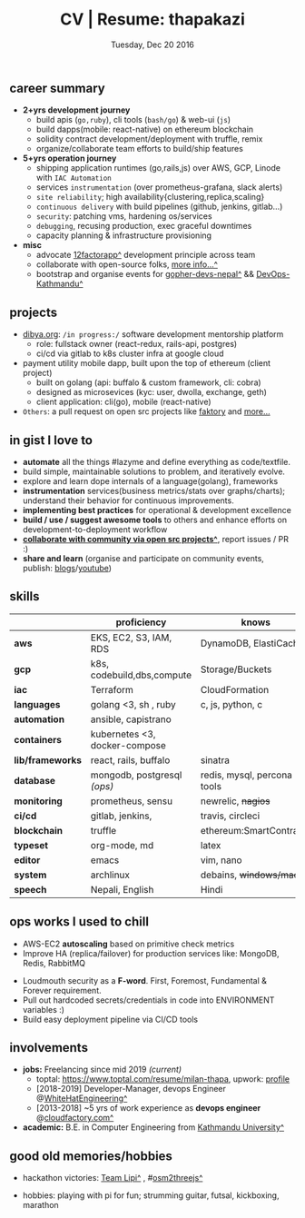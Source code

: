 #+TITLE: CV | Resume: thapakazi
#+DATE: Tuesday, Dec 20 2016
#+AUTHOR: Milan Thapa
#+OPTIONS: num:nil toc:nil H:3
#+OPTIONS: author:nil date:nil title:nil

# Fun stuffs
#+SEQ_TODO: ❢ ☯ ⚙ ✍ ⧖ | ☺ ✔ ⌚ ✘

# ########################################
# #### latex stuffs
# ########################################
#+LaTeX_CLASS: article
#+LaTeX_CLASS_OPTIONS: [12pt,a4paper]
# #+LaTeX_CLASS_OPTIONS: [article,letterpaper,times,12pt,listings-bw,microtype]
#+LATEX_HEADER: \usepackage[scaled=.875]{inconsolata}

# spacing between the lines
#+LATEX_HEADER: \linespread{1.25}
# TODO: fixme, this might not be needed
# #+LATEX_HEADER: \usepackage{setspace}
# #+LATEX_HEADER: \singlespacing

# Fix the margins
#+LATEX_HEADER: \usepackage[margin=0.75in]{geometry}

# For alternative coloring of table rows
#+LATEX_HEADER: \usepackage[table]{xcolor}
#+LATEX_HEADER: \usepackage[table]{xcolor}
#+LATEX_HEADER: \definecolor{lightblue}{rgb}{0.93,0.95,1.0}
#+LATEX_HEADER: \let\oldtabular\tabular
#+LATEX_HEADER: \let\endoldtabular\endtabular
#+LATEX_HEADER: \renewenvironment{tabular}{\rowcolors{2}{white}{lightblue}\oldtabular}{\endoldtabular}
#+LATEX_HEADER: \renewcommand\labelitemi{\tiny$\bullet$}

# ########################################
# ### custom header
# ########################################
#+BEGIN_LaTeX
\setcounter{secnumdepth}{-1}
\noindent
  \renewcommand{\rmdefault}{ptm}\normalfont\upshape
  \hspace{-.3cm}
  \huge Milan Thapa\\
  \large \href{https://thapakazi.github.io}{thapakazi\^}, linuxaddict, emacs aficionado \\
\href{mailto:oemilan@gmail.com}{oemilan@gmail.com}, +977 9841 715 750\\
 [[https://goo.gl/maps/zgMMxMqWadu][^]] Kavrepalanchok, Nepal, https://thapakazi.github.io
\hrule\vspace{.2cm}
#+END_LaTeX

# # This line makes lists work better:
# It eliminates whitespace before/within a list and pushes it tt the left margin
#+LATEX_HEADER: \usepackage{enumitem}
#+LATEX_HEADER: \setlist[enumerate,itemize]{nolistsep}


# credits: https://tex.stackexchange.com/a/108747
# syntax:  \titlespacing*{<command>}{<left>}{<before-sep>}{<after-sep>}
#+LATEX_HEADER: \usepackage{titlesec}
#+LATEX_HEADER: \titlespacing*{\section}{1ex}{0ex}{.5ex}
#+LATEX_HEADER: \titlespacing*{\subsection} {0pt}{1.5ex plus 1ex minus .2ex}{1.3ex plus .2ex}

# * my info
#   :PROPERTIES:
#   :TITLE:    My Resume
#   :HUGO_TAGS: cv, resume, self
#   :HUGO_TOPICS:
#   :HUGO_FILE: about_me.md
#   :HUGO_DATE: [2019-01-26 Sat 18:19]
#   :END:
** career summary
   - *2+yrs development journey*
     - build apis (~go,ruby~), cli tools (~bash/go~) & web-ui (~js~)
     - build dapps(mobile: react-native) on ethereum blockchain
     - solidity contract development/deployment with truffle, remix
     - organize/collaborate team efforts to build/ship features
   - *5+yrs operation journey*
     - shipping application runtimes (go,rails,js) over AWS, GCP, Linode with ~IAC Automation~
     - services ~instrumentation~ (over prometheus-grafana, slack alerts)
     - ~site reliability~; high availability{clustering,replica,scaling}
     - ~continuous delivery~ with build pipelines (github, jenkins, gitlab...)
     - ~security~: patching vms, hardening os/services
     - ~debugging~, recusing production, exec graceful downtimes
     - capacity planning & infrastructure provisioning
   - *misc*
     - advocate [[https://12factor.net/][12factorapp^]] development principle across team
     - collaborate with open-source folks, [[https://thapakazi.github.io/info/tracking_the_digital_traces/][more info...^]]
     - bootstrap and organise events for [[https://enlivit.com/gopher-devs-nepal/][gopher-devs-nepal^]] && [[https://www.meetup.com/DevOps-Kathmandu/][DevOps-Kathmandu^]]

** projects
   - [[https://dibya.org][dibya.org]]: ~/in progress:/~ software development mentorship platform
     - role: fullstack owner (react-redux, rails-api, postgres)
     - ci/cd via gitlab to k8s cluster infra at google cloud
   - payment utility mobile dapp, built upon the top of ethereum (client project)
     - built on golang (api: buffalo & custom framework, cli: cobra)
     - designed as microsevices (kyc: user, dwolla, exchange, geth) 
     - client application: cli(go), mobile (react-native)
   - ~Others~: a pull request on open src projects like [[https://github.com/contribsys/faktory/pull/197][faktory]] and [[https://thapakazi.github.io/info/tracking_the_digital_traces/][more...]]

** in gist I love to
   - *automate* all the things #lazyme and define everything as code/textfile.
   - build simple, maintainable solutions to problem, and iteratively evolve.
   - explore and learn dope internals of a language(golang), frameworks
   - *instrumentation* services(business metrics/stats over graphs/charts); understand their behavior for continuous improvements.
   - *implementing best practices* for operational & development excellence
   - *build / use / suggest awesome tools* to others and enhance efforts on development-to-deployment workflow
   - *[[https://thapakazi.github.io/info/tracking_the_digital_traces/][collaborate with community via open src projects^]]*, report issues / PR :)
   - *share and learn* (organise and participate on community events, publish: [[https://thapakazi.github.io/][blogs]]/[[https://www.youtube.com/channel/UCKoZYAVhKjR9pB6Kg5fBDvQ][youtube]])
   # - practice literate *devops* via my favorite editor: EMACS
   # - communicate my solutions via project management tools (in github/trello)

** skills
  #+LATEX: \arrayrulecolor[gray]{.9}
  #+LATEX: \vspace{-3ex}

    | <16>             | <20>                          | <25>                        |
    |                  | *proficiency*                 | *knows*                     |
    |------------------+-------------------------------+-----------------------------|
    | *aws*            | EKS, EC2, S3, IAM, RDS        | DynamoDB, ElastiCache       |
    | *gcp*            | k8s, codebuild,dbs,compute    | Storage/Buckets             |
    | *iac*            | Terraform                     | CloudFormation              |
    | *languages*      | golang <3, sh , ruby          | c, js, python, c            |
    | *automation*     | ansible, capistrano           |                             |
    | *containers*     | kubernetes <3, docker-compose |                             |
    | *lib/frameworks* | react, rails, buffalo         | sinatra                     |
    | *database*       | mongodb, postgresql /(ops)/   | redis, mysql, percona tools |
    |------------------+-------------------------------+-----------------------------|
    | *monitoring*     | prometheus, sensu             | newrelic, +nagios+          |
    | *ci/cd*          | gitlab, jenkins,              | travis, circleci            |
    |------------------+-------------------------------+-----------------------------|
    | *blockchain*     | truffle                       | ethereum:SmartContracts     |
    |------------------+-------------------------------+-----------------------------|
    | *typeset*        | org-mode, md                  | latex                       |
    | *editor*         | emacs                         | vim, nano                   |
    | *system*         | archlinux                     | debains, +windows/mac+      |
    | *speech*         | Nepali, English               | Hindi                       |
    |------------------+-------------------------------+-----------------------------|
** ops works I used to chill
    - AWS-EC2 *autoscaling* based on primitive check metrics
    - Improve HA (replica/failover) for production services like: MongoDB, Redis, RabbitMQ
    # - Volume managements with lvm/raid
    # - Databases(mongo,mysql,pg,redis) backups via old ways of dump/restore.
    - Loudmouth security as a *F-word*. First, Foremost, Fundamental & Forever requirement.
    - Pull out hardcoded secrets/credentials in code into ENVIRONMENT variables :)
	- Build easy deployment pipeline via CI/CD tools
    # - SSL deployments {webserver, dbservers, rabbitmq}
    # - AWS resources management (S3buckets, IAM, Route53,VPC)

** involvements
   + *jobs:* Freelancing since mid 2019 /(current)/
     + toptal: https://www.toptal.com/resume/milan-thapa, upwork: [[https://www.upwork.com/freelancers/~0157f8deb65a74ee15][profile]]
     + [2018-2019] Developer-Manager, devops Engineer @[[https://www.whitehatengineering.com/][WhiteHatEngineering^]]
     + [2013-2018] ~5 yrs of work experience as *devops engineer* @[[https://www.cloudfactory.com][cloudfactory.com^]]
   + *academic:*
     B.E. in Computer Engineering from [[http://ku.edu.np/][Kathmandu University^]]
** good old memories/hobbies
 - hackathon victories: [[https://www.facebook.com/lipi.the.script/][Team Lipi^]] , #[[https://github.com/haude/osm2threejs][osm2threejs^]] 
   # + 2015, :: [[https://www.facebook.com/lipi.the.script/][Team Lipi^]] #tourism *Ncell App Challanges*
   # + 2016, :: Team Haude #[[https://github.com/haude/osm2threejs][osm2threejs^]] *Leapfrog Hackathon*
 # - Non silicon valley challenges:
 #   + 2013, :: Invigilator in poll-booth for country's constitution election
 - hobbies: playing with pi for fun; strumming guitar, futsal, kickboxing, marathon
    # - raspberri-pi (used mostly as mpd,alarmclocks,file-sharing, staging tests) 
    # - playing with arduino [[https://github.com/open-weather/][dream_project^]]
 # - #recent tinkering: playing with kubernetes#eks, build simple stupid utils{[[https://gitlab.com/thapakazi/sync-songs][sync-music]],[[https://github.com/thapakazi/easyssh-go][easyssh-go]]}
